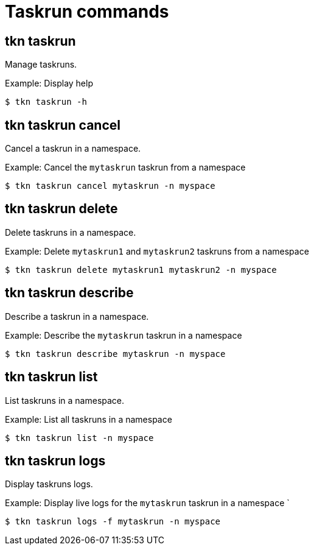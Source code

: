 // Module included in the following assemblies:
//
// *  pipelines/op-tkn-reference.adoc

[id="op-tkn-task-run_{context}"]
= Taskrun commands

== tkn taskrun
Manage taskruns.

.Example: Display help
----
$ tkn taskrun -h
----

== tkn taskrun cancel
Cancel a taskrun in a namespace.

.Example: Cancel the `mytaskrun` taskrun from a namespace
----
$ tkn taskrun cancel mytaskrun -n myspace
----

== tkn taskrun delete
Delete taskruns in a namespace.

.Example: Delete `mytaskrun1` and `mytaskrun2` taskruns from a namespace
----
$ tkn taskrun delete mytaskrun1 mytaskrun2 -n myspace
----

== tkn taskrun describe
Describe a taskrun in a namespace.

.Example: Describe the `mytaskrun` taskrun in a namespace
----
$ tkn taskrun describe mytaskrun -n myspace
----

== tkn taskrun list
List taskruns in a namespace.

.Example: List all taskruns in a namespace
----
$ tkn taskrun list -n myspace
----


== tkn taskrun logs
Display taskruns logs.

.Example: Display live logs for the `mytaskrun` taskrun in a namespace `

----
$ tkn taskrun logs -f mytaskrun -n myspace
----
